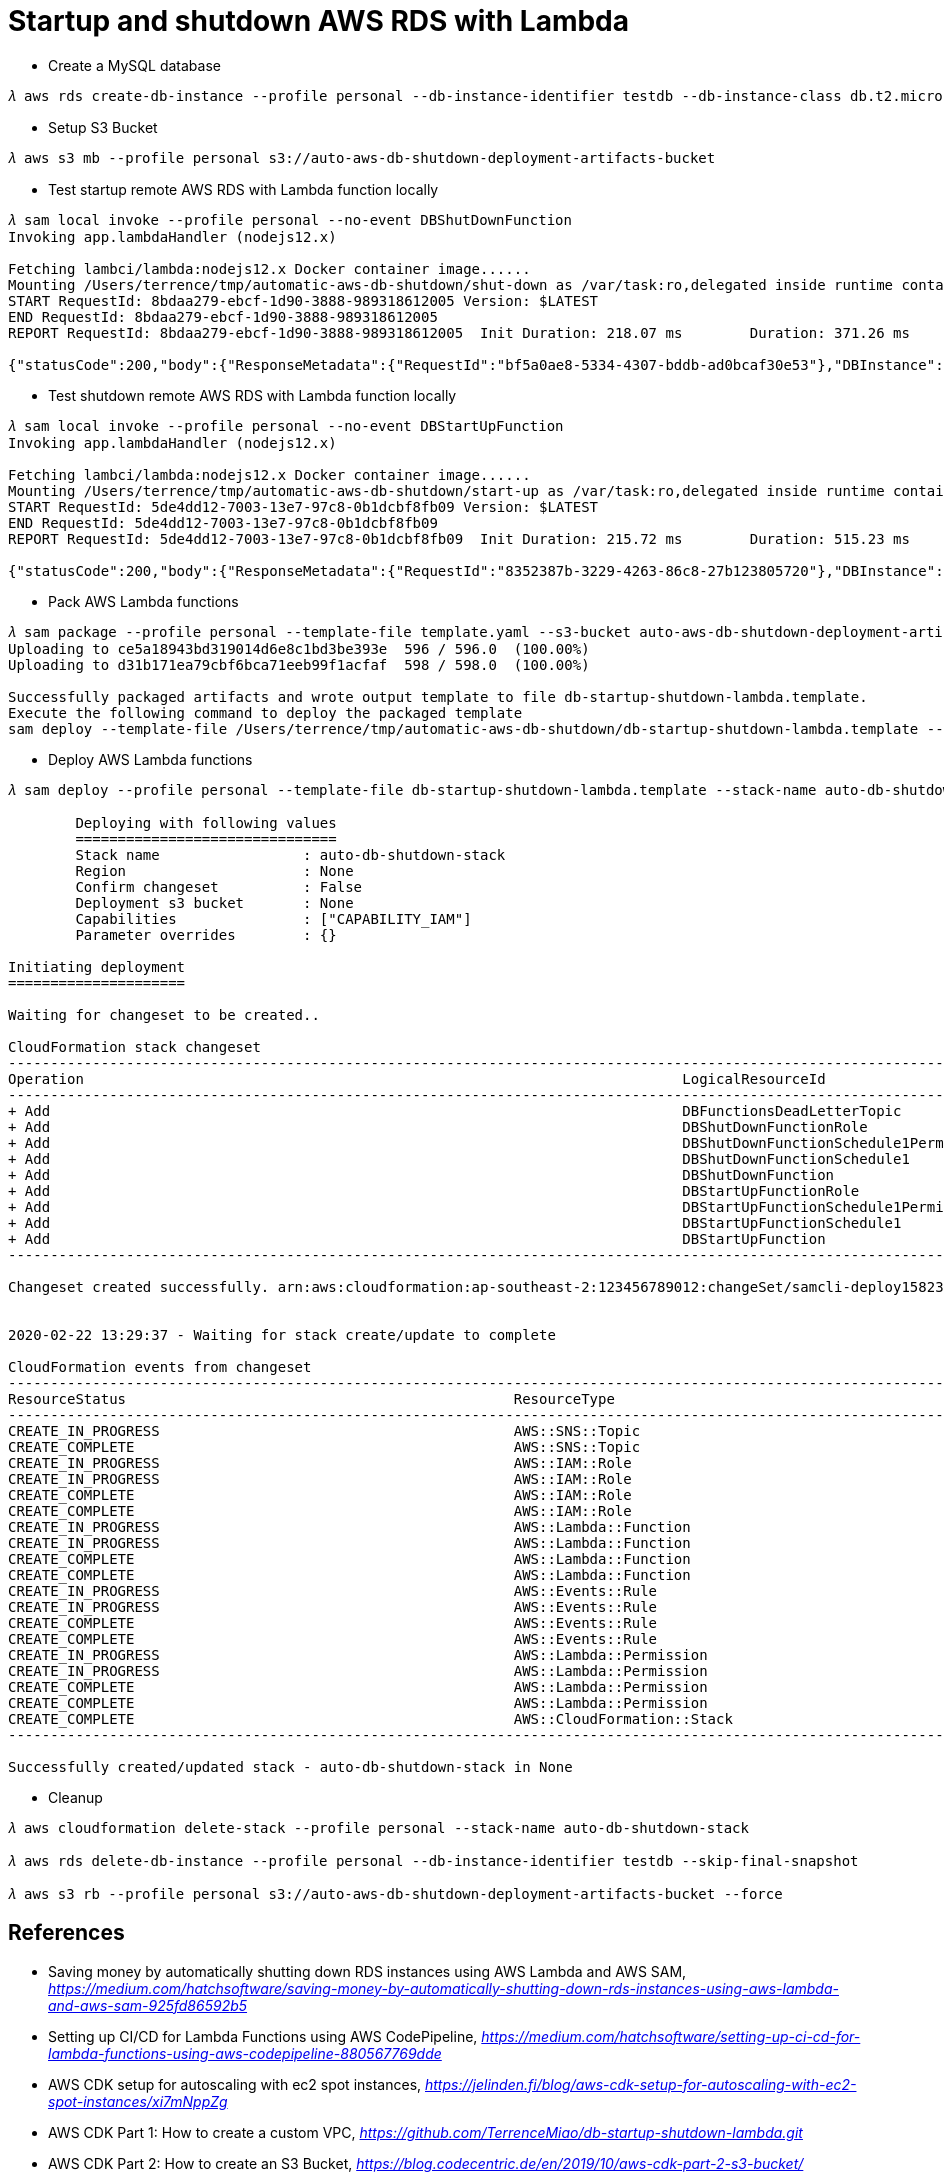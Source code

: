 Startup and shutdown AWS RDS with Lambda
========================================

- Create a MySQL database

[console.source]
----
𝜆 aws rds create-db-instance --profile personal --db-instance-identifier testdb --db-instance-class db.t2.micro --engine mysql --allocated-storage 20 --master-username admin --master-user-password adminPwd
----

- Setup S3 Bucket

[console.source]
----
𝜆 aws s3 mb --profile personal s3://auto-aws-db-shutdown-deployment-artifacts-bucket
----

- Test startup remote AWS RDS with Lambda function locally

[console.source]
----
𝜆 sam local invoke --profile personal --no-event DBShutDownFunction
Invoking app.lambdaHandler (nodejs12.x)

Fetching lambci/lambda:nodejs12.x Docker container image......
Mounting /Users/terrence/tmp/automatic-aws-db-shutdown/shut-down as /var/task:ro,delegated inside runtime container
START RequestId: 8bdaa279-ebcf-1d90-3888-989318612005 Version: $LATEST
END RequestId: 8bdaa279-ebcf-1d90-3888-989318612005
REPORT RequestId: 8bdaa279-ebcf-1d90-3888-989318612005	Init Duration: 218.07 ms	Duration: 371.26 ms	Billed Duration: 400 ms	Memory Size: 128 MB	Max Memory Used: 59 MB

{"statusCode":200,"body":{"ResponseMetadata":{"RequestId":"bf5a0ae8-5334-4307-bddb-ad0bcaf30e53"},"DBInstance":{"DBInstanceIdentifier":"testdb","DBInstanceClass":"db.t2.micro","Engine":"mysql","DBInstanceStatus":"stopping","MasterUsername":"admin","Endpoint":{"Address":"testdb.c4p2iv5uanmr.ap-southeast-2.rds.amazonaws.com","Port":3306,"HostedZoneId":"Z32T0VRHXEXS0V"},"AllocatedStorage":20,"InstanceCreateTime":"2020-02-22T00:33:54.125Z","PreferredBackupWindow":"14:42-15:12","BackupRetentionPeriod":10,"DBSecurityGroups":[],"VpcSecurityGroups":[{"VpcSecurityGroupId":"sg-45a54e3a","Status":"active"}],"DBParameterGroups":[{"DBParameterGroupName":"default.mysql5.7","ParameterApplyStatus":"in-sync"}],"AvailabilityZone":"ap-southeast-2b","DBSubnetGroup":{"DBSubnetGroupName":"default","DBSubnetGroupDescription":"default","VpcId":"vpc-c7331aa0","SubnetGroupStatus":"Complete","Subnets":[{"SubnetIdentifier":"subnet-a53c2dc2","SubnetAvailabilityZone":{"Name":"ap-southeast-2a"},"SubnetStatus":"Active"},{"SubnetIdentifier":"subnet-ea6361a3","SubnetAvailabilityZone":{"Name":"ap-southeast-2b"},"SubnetStatus":"Active"},{"SubnetIdentifier":"subnet-5d0a8a05","SubnetAvailabilityZone":{"Name":"ap-southeast-2c"},"SubnetStatus":"Active"}]},"PreferredMaintenanceWindow":"sat:14:04-sat:14:34","PendingModifiedValues":{},"LatestRestorableTime":"2020-02-22T02:10:00.000Z","MultiAZ":false,"EngineVersion":"5.7.22","AutoMinorVersionUpgrade":true,"ReadReplicaDBInstanceIdentifiers":[],"ReadReplicaDBClusterIdentifiers":[],"LicenseModel":"general-public-license","OptionGroupMemberships":[{"OptionGroupName":"default:mysql-5-7","Status":"in-sync"}],"PubliclyAccessible":true,"StatusInfos":[],"StorageType":"gp2","DbInstancePort":0,"StorageEncrypted":false,"DbiResourceId":"db-S7WTUCM2GN4TESVM5ZCBBQZCUE","CACertificateIdentifier":"rds-ca-2019","DomainMemberships":[],"CopyTagsToSnapshot":false,"MonitoringInterval":0,"DBInstanceArn":"arn:aws:rds:ap-southeast-2:123456789012:db:testdb","IAMDatabaseAuthenticationEnabled":false,"PerformanceInsightsEnabled":false,"EnabledCloudwatchLogsExports":[],"ProcessorFeatures":[],"DeletionProtection":false,"AssociatedRoles":[]}}}
----

- Test shutdown remote AWS RDS with Lambda function locally

[console.source]
----
𝜆 sam local invoke --profile personal --no-event DBStartUpFunction
Invoking app.lambdaHandler (nodejs12.x)

Fetching lambci/lambda:nodejs12.x Docker container image......
Mounting /Users/terrence/tmp/automatic-aws-db-shutdown/start-up as /var/task:ro,delegated inside runtime container
START RequestId: 5de4dd12-7003-13e7-97c8-0b1dcbf8fb09 Version: $LATEST
END RequestId: 5de4dd12-7003-13e7-97c8-0b1dcbf8fb09
REPORT RequestId: 5de4dd12-7003-13e7-97c8-0b1dcbf8fb09	Init Duration: 215.72 ms	Duration: 515.23 ms	Billed Duration: 600 ms	Memory Size: 128 MB	Max Memory Used: 58 MB

{"statusCode":200,"body":{"ResponseMetadata":{"RequestId":"8352387b-3229-4263-86c8-27b123805720"},"DBInstance":{"DBInstanceIdentifier":"testdb","DBInstanceClass":"db.t2.micro","Engine":"mysql","DBInstanceStatus":"starting","MasterUsername":"admin","Endpoint":{"Address":"testdb.c4p2iv5uanmr.ap-southeast-2.rds.amazonaws.com","Port":3306,"HostedZoneId":"Z32T0VRHXEXS0V"},"AllocatedStorage":20,"InstanceCreateTime":"2020-02-22T00:33:54.125Z","PreferredBackupWindow":"14:42-15:12","BackupRetentionPeriod":10,"DBSecurityGroups":[],"VpcSecurityGroups":[{"VpcSecurityGroupId":"sg-45a54e3a","Status":"active"}],"DBParameterGroups":[{"DBParameterGroupName":"default.mysql5.7","ParameterApplyStatus":"in-sync"}],"AvailabilityZone":"ap-southeast-2b","DBSubnetGroup":{"DBSubnetGroupName":"default","DBSubnetGroupDescription":"default","VpcId":"vpc-c7331aa0","SubnetGroupStatus":"Complete","Subnets":[{"SubnetIdentifier":"subnet-a53c2dc2","SubnetAvailabilityZone":{"Name":"ap-southeast-2a"},"SubnetStatus":"Active"},{"SubnetIdentifier":"subnet-ea6361a3","SubnetAvailabilityZone":{"Name":"ap-southeast-2b"},"SubnetStatus":"Active"},{"SubnetIdentifier":"subnet-5d0a8a05","SubnetAvailabilityZone":{"Name":"ap-southeast-2c"},"SubnetStatus":"Active"}]},"PreferredMaintenanceWindow":"sat:14:04-sat:14:34","PendingModifiedValues":{},"LatestRestorableTime":"2020-02-22T02:10:00.000Z","MultiAZ":false,"EngineVersion":"5.7.22","AutoMinorVersionUpgrade":true,"ReadReplicaDBInstanceIdentifiers":[],"ReadReplicaDBClusterIdentifiers":[],"LicenseModel":"general-public-license","OptionGroupMemberships":[{"OptionGroupName":"default:mysql-5-7","Status":"in-sync"}],"PubliclyAccessible":true,"StatusInfos":[],"StorageType":"gp2","DbInstancePort":0,"StorageEncrypted":false,"DbiResourceId":"db-S7WTUCM2GN4TESVM5ZCBBQZCUE","CACertificateIdentifier":"rds-ca-2019","DomainMemberships":[],"CopyTagsToSnapshot":false,"MonitoringInterval":0,"DBInstanceArn":"arn:aws:rds:ap-southeast-2:123456789012:db:testdb","IAMDatabaseAuthenticationEnabled":false,"PerformanceInsightsEnabled":false,"EnabledCloudwatchLogsExports":[],"ProcessorFeatures":[],"DeletionProtection":false,"AssociatedRoles":[]}}}
----

- Pack AWS Lambda functions

[console.source]
----
𝜆 sam package --profile personal --template-file template.yaml --s3-bucket auto-aws-db-shutdown-deployment-artifacts-bucket --output-template-file db-startup-shutdown-lambda.template
Uploading to ce5a18943bd319014d6e8c1bd3be393e  596 / 596.0  (100.00%)
Uploading to d31b171ea79cbf6bca71eeb99f1acfaf  598 / 598.0  (100.00%)

Successfully packaged artifacts and wrote output template to file db-startup-shutdown-lambda.template.
Execute the following command to deploy the packaged template
sam deploy --template-file /Users/terrence/tmp/automatic-aws-db-shutdown/db-startup-shutdown-lambda.template --stack-name <YOUR STACK NAME>
----

- Deploy AWS Lambda functions

[console.source]
----
𝜆 sam deploy --profile personal --template-file db-startup-shutdown-lambda.template --stack-name auto-db-shutdown-stack --capabilities CAPABILITY_IAM

	Deploying with following values
	===============================
	Stack name                 : auto-db-shutdown-stack
	Region                     : None
	Confirm changeset          : False
	Deployment s3 bucket       : None
	Capabilities               : ["CAPABILITY_IAM"]
	Parameter overrides        : {}

Initiating deployment
=====================

Waiting for changeset to be created..

CloudFormation stack changeset
---------------------------------------------------------------------------------------------------------------------------------------------------------------------------------------------------------------------------------------------
Operation                                                                       LogicalResourceId                                                               ResourceType
---------------------------------------------------------------------------------------------------------------------------------------------------------------------------------------------------------------------------------------------
+ Add                                                                           DBFunctionsDeadLetterTopic                                                      AWS::SNS::Topic
+ Add                                                                           DBShutDownFunctionRole                                                          AWS::IAM::Role
+ Add                                                                           DBShutDownFunctionSchedule1Permission                                           AWS::Lambda::Permission
+ Add                                                                           DBShutDownFunctionSchedule1                                                     AWS::Events::Rule
+ Add                                                                           DBShutDownFunction                                                              AWS::Lambda::Function
+ Add                                                                           DBStartUpFunctionRole                                                           AWS::IAM::Role
+ Add                                                                           DBStartUpFunctionSchedule1Permission                                            AWS::Lambda::Permission
+ Add                                                                           DBStartUpFunctionSchedule1                                                      AWS::Events::Rule
+ Add                                                                           DBStartUpFunction                                                               AWS::Lambda::Function
---------------------------------------------------------------------------------------------------------------------------------------------------------------------------------------------------------------------------------------------

Changeset created successfully. arn:aws:cloudformation:ap-southeast-2:123456789012:changeSet/samcli-deploy1582338571/8099c305-e102-40b7-9cbe-14a2ab2690a7


2020-02-22 13:29:37 - Waiting for stack create/update to complete

CloudFormation events from changeset
---------------------------------------------------------------------------------------------------------------------------------------------------------------------------------------------------------------------------------------------
ResourceStatus                                              ResourceType                                                LogicalResourceId                                           ResourceStatusReason
---------------------------------------------------------------------------------------------------------------------------------------------------------------------------------------------------------------------------------------------
CREATE_IN_PROGRESS                                          AWS::SNS::Topic                                             DBFunctionsDeadLetterTopic                                  Resource creation Initiated
CREATE_COMPLETE                                             AWS::SNS::Topic                                             DBFunctionsDeadLetterTopic                                  -
CREATE_IN_PROGRESS                                          AWS::IAM::Role                                              DBStartUpFunctionRole                                       Resource creation Initiated
CREATE_IN_PROGRESS                                          AWS::IAM::Role                                              DBShutDownFunctionRole                                      Resource creation Initiated
CREATE_COMPLETE                                             AWS::IAM::Role                                              DBShutDownFunctionRole                                      -
CREATE_COMPLETE                                             AWS::IAM::Role                                              DBStartUpFunctionRole                                       -
CREATE_IN_PROGRESS                                          AWS::Lambda::Function                                       DBShutDownFunction                                          Resource creation Initiated
CREATE_IN_PROGRESS                                          AWS::Lambda::Function                                       DBStartUpFunction                                           Resource creation Initiated
CREATE_COMPLETE                                             AWS::Lambda::Function                                       DBShutDownFunction                                          -
CREATE_COMPLETE                                             AWS::Lambda::Function                                       DBStartUpFunction                                           -
CREATE_IN_PROGRESS                                          AWS::Events::Rule                                           DBShutDownFunctionSchedule1                                 Resource creation Initiated
CREATE_IN_PROGRESS                                          AWS::Events::Rule                                           DBStartUpFunctionSchedule1                                  Resource creation Initiated
CREATE_COMPLETE                                             AWS::Events::Rule                                           DBShutDownFunctionSchedule1                                 -
CREATE_COMPLETE                                             AWS::Events::Rule                                           DBStartUpFunctionSchedule1                                  -
CREATE_IN_PROGRESS                                          AWS::Lambda::Permission                                     DBShutDownFunctionSchedule1Permission                       Resource creation Initiated
CREATE_IN_PROGRESS                                          AWS::Lambda::Permission                                     DBStartUpFunctionSchedule1Permission                        Resource creation Initiated
CREATE_COMPLETE                                             AWS::Lambda::Permission                                     DBShutDownFunctionSchedule1Permission                       -
CREATE_COMPLETE                                             AWS::Lambda::Permission                                     DBStartUpFunctionSchedule1Permission                        -
CREATE_COMPLETE                                             AWS::CloudFormation::Stack                                  auto-db-shutdown-stack                                      -
---------------------------------------------------------------------------------------------------------------------------------------------------------------------------------------------------------------------------------------------

Successfully created/updated stack - auto-db-shutdown-stack in None
----

- Cleanup

[console.source]
----
𝜆 aws cloudformation delete-stack --profile personal --stack-name auto-db-shutdown-stack

𝜆 aws rds delete-db-instance --profile personal --db-instance-identifier testdb --skip-final-snapshot

𝜆 aws s3 rb --profile personal s3://auto-aws-db-shutdown-deployment-artifacts-bucket --force
----

References
----------

- Saving money by automatically shutting down RDS instances using AWS Lambda and AWS SAM, _https://medium.com/hatchsoftware/saving-money-by-automatically-shutting-down-rds-instances-using-aws-lambda-and-aws-sam-925fd86592b5_
- Setting up CI/CD for Lambda Functions using AWS CodePipeline, _https://medium.com/hatchsoftware/setting-up-ci-cd-for-lambda-functions-using-aws-codepipeline-880567769dde_

- AWS CDK setup for autoscaling with ec2 spot instances, _https://jelinden.fi/blog/aws-cdk-setup-for-autoscaling-with-ec2-spot-instances/xi7mNppZg_

- AWS CDK Part 1: How to create a custom VPC, _https://github.com/TerrenceMiao/db-startup-shutdown-lambda.git_
- AWS CDK Part 2: How to create an S3 Bucket, _https://blog.codecentric.de/en/2019/10/aws-cdk-part-2-s3-bucket/_
- AWS CDK Part 3: How to create an RDS instance, _https://blog.codecentric.de/en/2019/11/aws-cdk-part-3-how-to-create-an-rds-instance/_
- AWS CDK Part 4: How to create Lambdas, _https://blog.codecentric.de/en/2019/11/aws-cdk-part-4-create-lambdas/_
- AWS CDK Part 5: How to create a step function, _https://blog.codecentric.de/en/2019/11/aws-cdk-part-5-create-step-functions/_
- AWS CDK Part 6: Lessons learned, _https://blog.codecentric.de/en/2019/11/aws-cdk-part-6-lessons-learned/_